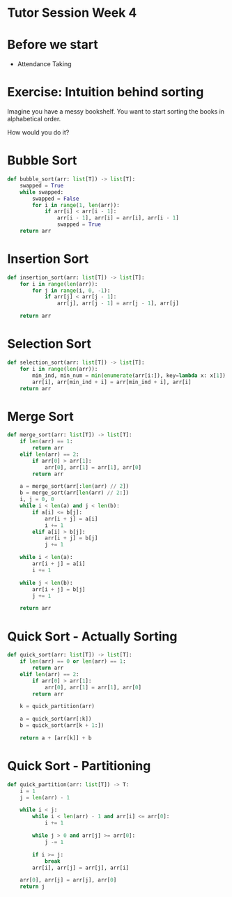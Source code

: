 * Tutor Session Week 4

* Before we start
- Attendance Taking

* Exercise: Intuition behind sorting

Imagine you have a messy bookshelf. You want to start sorting the
books in alphabetical order.

How would you do it?

* Bubble Sort

#+BEGIN_SRC python
  def bubble_sort(arr: list[T]) -> list[T]:
      swapped = True
      while swapped:
          swapped = False
          for i in range(1, len(arr)):
              if arr[i] < arr[i - 1]:
                  arr[i - 1], arr[i] = arr[i], arr[i - 1]
                  swapped = True
      return arr
#+END_SRC

* Insertion Sort

#+BEGIN_SRC python
  def insertion_sort(arr: list[T]) -> list[T]:
      for i in range(len(arr)):
          for j in range(i, 0, -1):
              if arr[j] < arr[j - 1]:
                  arr[j], arr[j - 1] = arr[j - 1], arr[j]

      return arr
#+END_SRC

* Selection Sort

#+BEGIN_SRC python
def selection_sort(arr: list[T]) -> list[T]:
    for i in range(len(arr)):
        min_ind, min_num = min(enumerate(arr[i:]), key=lambda x: x[1])
        arr[i], arr[min_ind + i] = arr[min_ind + i], arr[i]
    return arr
#+END_SRC

* Merge Sort

#+BEGIN_SRC python
  def merge_sort(arr: list[T]) -> list[T]:
      if len(arr) == 1:
          return arr
      elif len(arr) == 2:
          if arr[0] > arr[1]:
              arr[0], arr[1] = arr[1], arr[0]
          return arr

      a = merge_sort(arr[:len(arr) // 2])
      b = merge_sort(arr[len(arr) // 2:])
      i, j = 0, 0
      while i < len(a) and j < len(b):
          if a[i] <= b[j]:
              arr[i + j] = a[i]
              i += 1
          elif a[i] > b[j]:
              arr[i + j] = b[j]
              j += 1

      while i < len(a):
          arr[i + j] = a[i]
          i += 1

      while j < len(b):
          arr[i + j] = b[j]
          j += 1

      return arr
#+END_SRC


* Quick Sort - Actually Sorting

#+BEGIN_SRC python
  def quick_sort(arr: list[T]) -> list[T]:
      if len(arr) == 0 or len(arr) == 1:
          return arr
      elif len(arr) == 2:
          if arr[0] > arr[1]:
              arr[0], arr[1] = arr[1], arr[0]
          return arr

      k = quick_partition(arr)

      a = quick_sort(arr[:k])
      b = quick_sort(arr[k + 1:])

      return a + [arr[k]] + b
#+END_SRC


* Quick Sort - Partitioning

#+BEGIN_SRC python
  def quick_partition(arr: list[T]) -> T:
      i = 1
      j = len(arr) - 1

      while i < j:
          while i < len(arr) - 1 and arr[i] <= arr[0]:
              i += 1

          while j > 0 and arr[j] >= arr[0]:
              j -= 1

          if i >= j:
              break
          arr[i], arr[j] = arr[j], arr[i]

      arr[0], arr[j] = arr[j], arr[0]
      return j
#+END_SRC
